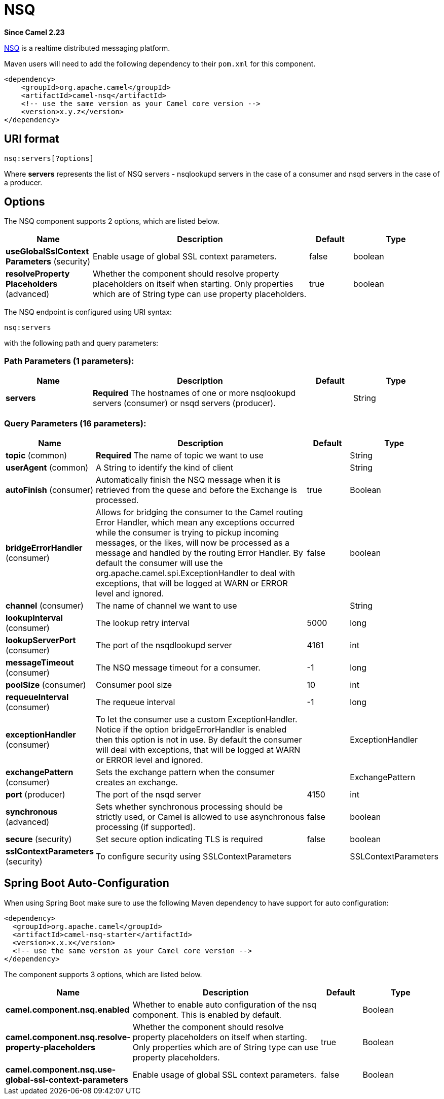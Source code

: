 [[nsq-component]]
= NSQ Component
//THIS FILE IS COPIED: EDIT THE SOURCE FILE:
:page-source: components/camel-nsq/src/main/docs/nsq-component.adoc
:docTitle: NSQ
:artifactId: camel-nsq
:description: Represents a nsq endpoint.
:since: 2.23
:component-header: Both producer and consumer are supported

*Since Camel {since}*



http://nsq.io/[NSQ] is a realtime distributed messaging platform.

Maven users will need to add the following dependency to
their `pom.xml` for this component.

[source,xml]
------------------------------------------------------------
<dependency>
    <groupId>org.apache.camel</groupId>
    <artifactId>camel-nsq</artifactId>
    <!-- use the same version as your Camel core version -->
    <version>x.y.z</version>
</dependency>
------------------------------------------------------------

== URI format

[source,java]
----------------------
nsq:servers[?options]
----------------------

Where *servers* represents the list of NSQ servers - nsqlookupd servers in the case of a consumer and nsqd servers in the case of a producer.

== Options


// component options: START
The NSQ component supports 2 options, which are listed below.



[width="100%",cols="2,5,^1,2",options="header"]
|===
| Name | Description | Default | Type
| *useGlobalSslContext Parameters* (security) | Enable usage of global SSL context parameters. | false | boolean
| *resolveProperty Placeholders* (advanced) | Whether the component should resolve property placeholders on itself when starting. Only properties which are of String type can use property placeholders. | true | boolean
|===
// component options: END





// endpoint options: START
The NSQ endpoint is configured using URI syntax:

----
nsq:servers
----

with the following path and query parameters:

=== Path Parameters (1 parameters):


[width="100%",cols="2,5,^1,2",options="header"]
|===
| Name | Description | Default | Type
| *servers* | *Required* The hostnames of one or more nsqlookupd servers (consumer) or nsqd servers (producer). |  | String
|===


=== Query Parameters (16 parameters):


[width="100%",cols="2,5,^1,2",options="header"]
|===
| Name | Description | Default | Type
| *topic* (common) | *Required* The name of topic we want to use |  | String
| *userAgent* (common) | A String to identify the kind of client |  | String
| *autoFinish* (consumer) | Automatically finish the NSQ message when it is retrieved from the quese and before the Exchange is processed. | true | Boolean
| *bridgeErrorHandler* (consumer) | Allows for bridging the consumer to the Camel routing Error Handler, which mean any exceptions occurred while the consumer is trying to pickup incoming messages, or the likes, will now be processed as a message and handled by the routing Error Handler. By default the consumer will use the org.apache.camel.spi.ExceptionHandler to deal with exceptions, that will be logged at WARN or ERROR level and ignored. | false | boolean
| *channel* (consumer) | The name of channel we want to use |  | String
| *lookupInterval* (consumer) | The lookup retry interval | 5000 | long
| *lookupServerPort* (consumer) | The port of the nsqdlookupd server | 4161 | int
| *messageTimeout* (consumer) | The NSQ message timeout for a consumer. | -1 | long
| *poolSize* (consumer) | Consumer pool size | 10 | int
| *requeueInterval* (consumer) | The requeue interval | -1 | long
| *exceptionHandler* (consumer) | To let the consumer use a custom ExceptionHandler. Notice if the option bridgeErrorHandler is enabled then this option is not in use. By default the consumer will deal with exceptions, that will be logged at WARN or ERROR level and ignored. |  | ExceptionHandler
| *exchangePattern* (consumer) | Sets the exchange pattern when the consumer creates an exchange. |  | ExchangePattern
| *port* (producer) | The port of the nsqd server | 4150 | int
| *synchronous* (advanced) | Sets whether synchronous processing should be strictly used, or Camel is allowed to use asynchronous processing (if supported). | false | boolean
| *secure* (security) | Set secure option indicating TLS is required | false | boolean
| *sslContextParameters* (security) | To configure security using SSLContextParameters |  | SSLContextParameters
|===
// endpoint options: END
// spring-boot-auto-configure options: START
== Spring Boot Auto-Configuration

When using Spring Boot make sure to use the following Maven dependency to have support for auto configuration:

[source,xml]
----
<dependency>
  <groupId>org.apache.camel</groupId>
  <artifactId>camel-nsq-starter</artifactId>
  <version>x.x.x</version>
  <!-- use the same version as your Camel core version -->
</dependency>
----


The component supports 3 options, which are listed below.



[width="100%",cols="2,5,^1,2",options="header"]
|===
| Name | Description | Default | Type
| *camel.component.nsq.enabled* | Whether to enable auto configuration of the nsq component. This is enabled by default. |  | Boolean
| *camel.component.nsq.resolve-property-placeholders* | Whether the component should resolve property placeholders on itself when starting. Only properties which are of String type can use property placeholders. | true | Boolean
| *camel.component.nsq.use-global-ssl-context-parameters* | Enable usage of global SSL context parameters. | false | Boolean
|===
// spring-boot-auto-configure options: END
